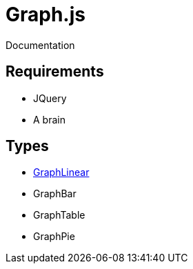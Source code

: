 = Graph.js
Documentation

== Requirements

* JQuery
* A brain

== Types

* link:GraphLinear.html[GraphLinear]
* GraphBar
* GraphTable
* GraphPie
